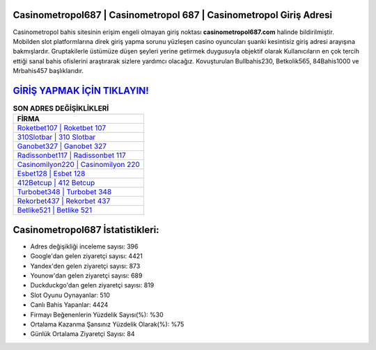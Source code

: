 ﻿Casinometropol687 | Casinometropol 687 | Casinometropol Giriş Adresi
===================================

.. image:: images/casinometropol-giris.jpg
   :width: 600
   
Casinometropol bahis sitesinin erişim engeli olmayan giriş noktası **casinometropol687.com** halinde bildirilmiştir. Mobilden slot platformlarına direk giriş yapma sorunu yüzleşen casino oyuncuları şuanki kesintisiz giriş adresi arayışına bakmışlardır. Gruptakilerle üstümüze düşen şeyleri yerine getirmek duygusuyla objektif olarak Kullanıcıların en çok tercih ettiği sanal bahis ofislerini araştırarak sizlere yardımcı olacağız. Kovuşturulan Bullbahis230, Betkolik565, 84Bahis1000 ve Mrbahis457 başlıklarıdır.

`GİRİŞ YAPMAK İÇİN TIKLAYIN! <https://urlday.cc/git>`_
==============

.. list-table:: **SON ADRES DEĞİŞİKLİKLERİ**
   :widths: 100
   :header-rows: 1

   * - FİRMA
   * - `Roketbet107 | Roketbet 107 <roketbet107-roketbet-107-roketbet-giris-adresi.html>`_
   * - `310Slotbar | 310 Slotbar <310slotbar-310-slotbar-slotbar-giris-adresi.html>`_
   * - `Ganobet327 | Ganobet 327 <ganobet327-ganobet-327-ganobet-giris-adresi.html>`_	 
   * - `Radissonbet117 | Radissonbet 117 <radissonbet117-radissonbet-117-radissonbet-giris-adresi.html>`_	 
   * - `Casinomilyon220 | Casinomilyon 220 <casinomilyon220-casinomilyon-220-casinomilyon-giris-adresi.html>`_ 
   * - `Esbet128 | Esbet 128 <esbet128-esbet-128-esbet-giris-adresi.html>`_
   * - `412Betcup | 412 Betcup <412betcup-412-betcup-betcup-giris-adresi.html>`_	 
   * - `Turbobet348 | Turbobet 348 <turbobet348-turbobet-348-turbobet-giris-adresi.html>`_
   * - `Rekorbet437 | Rekorbet 437 <rekorbet437-rekorbet-437-rekorbet-giris-adresi.html>`_
   * - `Betlike521 | Betlike 521 <betlike521-betlike-521-betlike-giris-adresi.html>`_
	 
Casinometropol687 İstatistikleri:
===================================	 
* Adres değişikliği inceleme sayısı: 396
* Google'dan gelen ziyaretçi sayısı: 4421
* Yandex'den gelen ziyaretçi sayısı: 873
* Younow'dan gelen ziyaretçi sayısı: 689
* Duckduckgo'dan gelen ziyaretçi sayısı: 819
* Slot Oyunu Oynayanlar: 510
* Canlı Bahis Yapanlar: 4424
* Firmayı Beğenenlerin Yüzdelik Sayısı(%): %30
* Ortalama Kazanma Şansınız Yüzdelik Olarak(%): %75
* Günlük Ortalama Ziyaretçi Sayısı: 84
